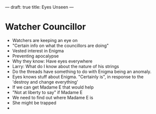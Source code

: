 ---
draft: true
title: Eyes Unseen
---
* Watcher Councillor
- Watchers are keeping an eye on
- "Certain info on what the councillors are doing"
- Vested interest in Enigma
- Preventing apocalypse
- Why they know: Have eyes everywhere
- Larry: What do I know about the nature of his strings
- Do the threads have something to do with Enigma being an anomaly.
- Eyes knows stuff about Enigma. "Certainly is", in response to the 'destroy and change everything'
- If we can get Madame E that would help
- "Not at liberty to say" if Madame E
- We need to find out where Madame E is
- She might be trapped
-
